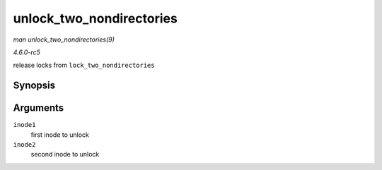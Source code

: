 .. -*- coding: utf-8; mode: rst -*-

.. _API-unlock-two-nondirectories:

=========================
unlock_two_nondirectories
=========================

*man unlock_two_nondirectories(9)*

*4.6.0-rc5*

release locks from ``lock_two_nondirectories``


Synopsis
========

.. c:function:: void unlock_two_nondirectories( struct inode * inode1, struct inode * inode2 )

Arguments
=========

``inode1``
    first inode to unlock

``inode2``
    second inode to unlock


.. ------------------------------------------------------------------------------
.. This file was automatically converted from DocBook-XML with the dbxml
.. library (https://github.com/return42/sphkerneldoc). The origin XML comes
.. from the linux kernel, refer to:
..
.. * https://github.com/torvalds/linux/tree/master/Documentation/DocBook
.. ------------------------------------------------------------------------------
